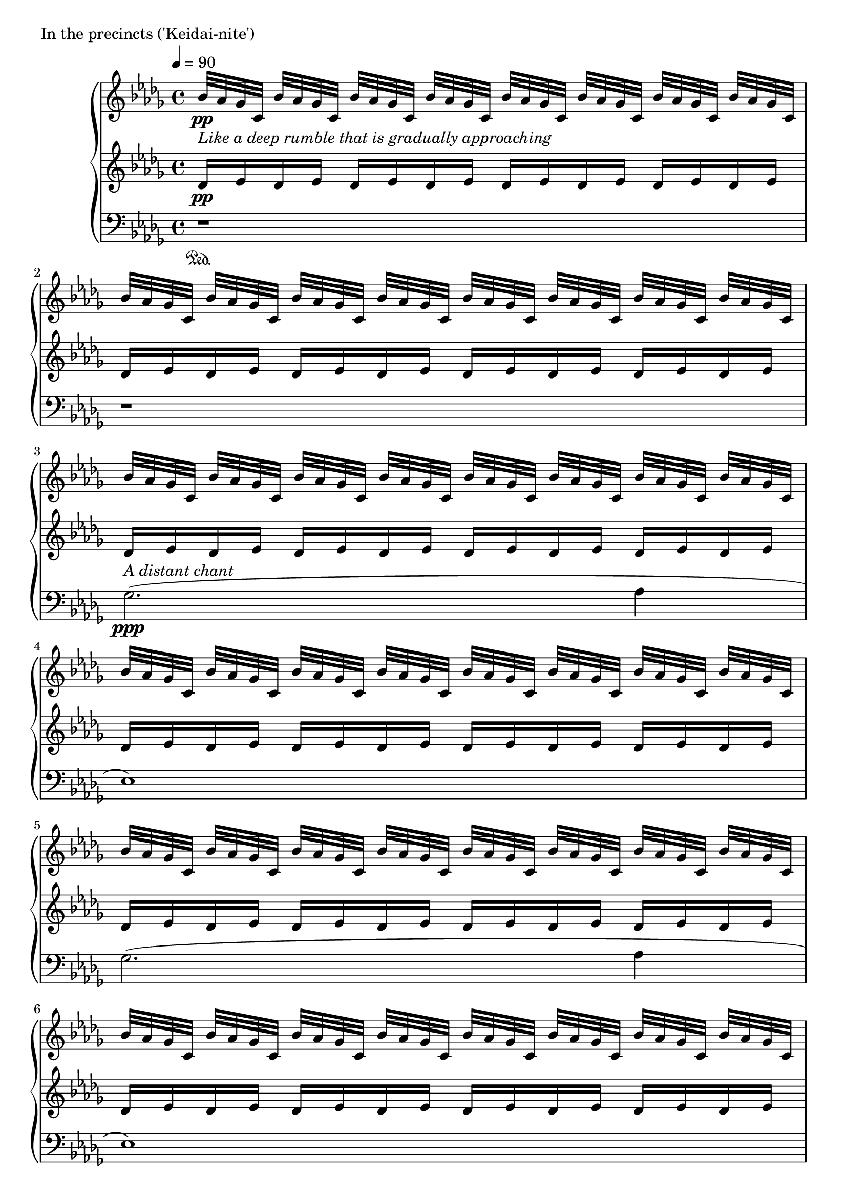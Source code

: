 \version "2.18.2"
% start 2020.03.15


\score {
  \new PianoStaff <<
    \new Staff = "up" {
      \clef treble
      \key des \major
      \time 4/4
      \tempo 4 = 90

      \relative c'' {

          bes32-\markup { \italic "Like a deep rumble that is gradually approaching" } \pp [aes ges c,] bes' [aes ges c,] bes' [aes ges c,] bes' [aes ges c,] bes' [aes ges c,] bes' [aes ges c,] bes' [aes ges c,] bes' [aes ges c,] |
          bes'32 [aes ges c,] bes' [aes ges c,] bes' [aes ges c,] bes' [aes ges c,] bes' [aes ges c,] bes' [aes ges c,] bes' [aes ges c,] bes' [aes ges c,] |
	  
          bes'32 [aes ges c,] bes' [aes ges c,] bes' [aes ges c,] bes' [aes ges c,] bes' [aes ges c,] bes' [aes ges c,] bes' [aes ges c,] bes' [aes ges c,] |
          bes'32 [aes ges c,] bes' [aes ges c,] bes' [aes ges c,] bes' [aes ges c,] bes' [aes ges c,] bes' [aes ges c,] bes' [aes ges c,] bes' [aes ges c,] |
          bes'32 [aes ges c,] bes' [aes ges c,] bes' [aes ges c,] bes' [aes ges c,] bes' [aes ges c,] bes' [aes ges c,] bes' [aes ges c,] bes' [aes ges c,] |
          bes'32 [aes ges c,] bes' [aes ges c,] bes' [aes ges c,] bes' [aes ges c,] bes' [aes ges c,] bes' [aes ges c,] bes' [aes ges c,] bes' [aes ges c,] |
	  
          bes'32 [aes ges c,] bes' [aes ges c,] bes' [aes ges c,] bes' [aes ges c,] bes' [aes ges c,] bes' [aes ges c,] bes' [aes ges c,] bes' [aes ges c,] |
          bes'32 [aes ges c,] bes' [aes ges c,] bes' [aes ges c,] bes' [aes ges c,] bes' [aes ges c,] bes' [aes ges c,] bes' [aes ges c,] bes' [aes ges c,] |
          bes'32 [aes ges c,] bes' [aes ges c,] bes' [aes ges c,] bes' [aes ges c,] bes' [aes ges c,] bes' [aes ges c,] bes' [aes ges c,] bes' [aes ges c,] |
          bes'32 [aes ges c,] bes' [aes ges c,] bes' [aes ges c,] bes' [aes ges c,] bes' [aes ges c,] bes' [aes ges c,] bes' [aes ges c,] bes' [aes ges c,] |

          bes'32 [aes ges c,] bes' [aes ges c,] bes' [aes ges c,] bes' [aes ges c,] bes' [aes ges c,] bes' [aes ges c,] bes' [aes ges c,] bes' [aes ges c,] |
          bes'32 [aes ges c,] bes' [aes ges c,] bes' [aes ges c,] bes' [aes ges c,] bes' [aes ges c,] bes' [aes ges c,] bes' [aes ges c,] bes' [aes ges c,] |
          bes'32 [aes ges c,] bes' [aes ges c,] bes' [aes ges c,] bes' [aes ges c,] bes' [aes ges c,] bes' [aes ges c,] bes' [aes ges c,] bes' [aes ges c,] |
          bes'32 [aes ges c,] bes' [aes ges c,] bes' [aes ges c,] bes' [aes ges c,] bes' [aes ges c,] bes' [aes ges c,] bes' [aes ges c,] bes' [aes ges c,] |


	  bes'32 [aes ges c,] bes' [aes ges c,] bes' [aes ges c,] bes' [aes ges c,] bes' [aes ges c,] bes' [aes ges c,] bes' [aes ges c,] bes' [aes ges c,] |
          bes'32 [aes ges c,] bes' [aes ges c,] bes' [aes ges c,] bes' [aes ges c,] bes' [aes ges c,] bes' [aes ges c,] bes' [aes ges c,] bes' [aes ges c,] |
          bes'32 [aes ges c,] bes' [aes ges c,] bes' [aes ges c,] bes' [aes ges c,] bes' [aes ges c,] bes' [aes ges c,] bes' [aes ges c,] bes' [aes ges c,] |
          bes'32 [aes ges c,] bes' [aes ges c,] bes' [aes ges c,] bes' [aes ges c,] bes' [aes ges c,] bes' [aes ges c,] bes' [aes ges c,] bes' [aes ges c,] |

          bes'32 [aes ges c,] bes' [aes ges c,] bes' [aes ges c,] bes' [aes ges c,] bes' [aes ges c,] bes' [aes ges c,] bes' [aes ges c,] bes' [aes ges c,] |
          bes'32 [aes ges c,] bes' [aes ges c,] bes' [aes ges c,] bes' [aes ges c,] bes' [aes ges c,] bes' [aes ges c,] bes' [aes ges c,] bes' [aes ges c,] |
          bes'32 [aes ges c,] bes' [aes ges c,] bes' [aes ges c,] bes' [aes ges c,] bes' [aes ges c,] bes' [aes ges c,] bes' [aes ges c,] bes' [aes ges c,] |
          bes'32 [aes ges c,] bes' [aes ges c,] bes' [aes ges c,] bes' [aes ges c,] bes' [aes ges c,] bes' [aes ges c,] bes' [aes ges c,] bes' [aes ges c,] |

          bes'32 [aes ges c,] bes' [aes ges c,] bes' [aes ges c,] bes' [aes ges c,] bes' [aes ges c,] bes' [aes ges c,] bes' [aes ges c,] bes' [aes ges c,] |
          bes'32 [aes ges c,] bes' [aes ges c,] bes' [aes ges c,] bes' [aes ges c,] bes' [aes ges c,] bes' [aes ges c,] bes' [aes ges c,] bes' [aes ges c,] |
          bes'32 [aes ges c,] bes' [aes ges c,] bes' [aes ges c,] bes' [aes ges c,] bes' [aes ges c,] bes' [aes ges c,] bes' [aes ges c,] bes' [aes ges c,] |
          bes'32 [\cresc aes ges c,] bes' [aes ges c,] bes' [aes ges c,] bes' [aes ges c,] bes' [aes ges c,] bes' [aes ges c,] bes' [aes ges c,] bes' [aes ges c,] |

	  \clef bass \tuplet 6/4 { e16\( \ff [des ces f, \change Staff = "middle" \clef bass aes des,] } \change Staff = "down" des,2.\) \bar "||"

	  \change Staff = "up"
	  \clef treble
	  
	  des''8( \mp [aes' aes aes] ges4 aes8 [bes] |
	  ces8 [bes ges aes~] aes2) |
	  r8 aes8( [ces des] bes [ces bes ges] |
	  bes8 [ges] aes2.) |

	  es4( ges8 [aes] bes [ces bes ges] |
	  aes8 [es~] es2 ges4 |
	  aes4 ges8 [aes] es4 des |
	  es4 aes, bes2) |

	  bes8( \< [es] des2 es4) |
	  es8( [aes] ges2 aes4) \mf |

          bes32 \pp [aes ges c,] bes' [aes ges c,] bes' [aes ges c,] bes' [aes ges c,] bes' [aes ges c,] bes' [aes ges c,] bes' [aes ges c,] bes' [aes ges c,] |

	  bes8( \mf \< [es] des2 es4) |
	  f8( [bes] aes2 bes4) \f |

	  c32 \pp [bes aes d,] c' [bes aes d,] c' [bes aes d,] c' [bes aes d,] c' [bes aes d,] c' [bes aes d,] c' [bes aes d,] c' [bes aes d,] |

	  bes8( \f \< [es] des2 es4) |
	  es8( [aes] ges2 aes4) |
	  bes8( [es] des2 es4) \ff |

	  \tuplet 6/4 { e,16\( [des ces f, \change Staff = "middle" \clef bass aes des,] } \change Staff = "down" des,2.\) \bar "||"

	  \change Staff = "up"
	  \clef treble
	  \ottava #2
	  
	  <f''''' aes,>8( \pp [<c' es,> <c es,> <c es,>] <bes des,>4 <c es,>8 [<d f,>] |
	  <es ges,>8 [<d f,> <bes des,> <c es,>~] <c es,>2) |
	  
	  r1 |
	  
	  r8 <c es,>8( [<es ges,> <f aes,>] <d f,> [<es ges,> <d f,> <bes des,>] |
	  <d f,>8 [<bes des,>] <c es,>2.) |

	  r1 |

	  <g bes,>4( <bes des,>8 [<c es,>] <d f,> [<es ges,> <d f,> <bes des,>] |
	  <c es,>8 [<g bes,>~] <g bes,>2 r4 |
	  r2. <bes des,>4 |
	  <c es,>4 <bes des,>8 [<c es,>] <g bes,>4 <f aes,> |
	  <g bes,>4 <c, es,> <d f,>2) |




      }
    }
    \new Staff = "middle" {
      \clef treble
      \key des \major
      \time 4/4

      \relative c' {

          des16 \pp [es des es] des [es des es] des [es des es] des [es des es] |
          des16 [es des es] des [es des es] des [es des es] des [es des es] |
	  
          des16 [es des es] des [es des es] des [es des es] des [es des es] |
          des16 [es des es] des [es des es] des [es des es] des [es des es] |
          des16 [es des es] des [es des es] des [es des es] des [es des es] |
          des16 [es des es] des [es des es] des [es des es] des [es des es] |

          des16 [es des es] des [es des es] des [es des es] des [es des es] |
          des16 [es des es] des [es des es] des [es des es] des [es des es] |
          des16 [es des es] des [es des es] des [es des es] des [es des es] |
          des16 [es des es] des [es des es] des [es des es] des [es des es] |

          des16 [es des es] des [es des es] des [es des es] des [es des es] |
          des16 [es des es] des [es des es] des [es des es] des [es des es] |
          des16 [es des es] des [es des es] des [es des es] des [es des es] |
          des16 [es des es] des [es des es] des [es des es] des [es des es] |

          des16 [es des es] des [es des es] des [es des es] des [es des es] |
          des16 [es des es] des [es des es] des [es des es] des [es des es] |
          des16 [es des es] des [es des es] des [es des es] des [es des es] |
          des16 [es des es] des [es des es] des [es des es] des [es des es] |

          des16 [es des es] des [es des es] des [es des es] des [es des es] |
          des16 [es des es] des [es des es] des [es des es] des [es des es] |
          des16 [es des es] des [es des es] des [es des es] des [es des es] |
          des16 [es des es] des [es des es] des [es des es] des [es des es] |

          des16 [es des es] des [es des es] des [es des es] des [es des es] |
          des16 [es des es] des [es des es] des [es des es] des [es des es] |
          des16 [es des es] des [es des es] des [es des es] des [es des es] |
          des16 [es des es] des [es des es] des [es des es] des [es des es] |

	  s1 \bar "||"

	  des,8( \mp [aes' aes aes] ges4 aes8 [bes] |
	  ces8 [bes ges aes~] aes2) |
	  r8 aes8( [ces des] bes [ces bes ges] |
	  bes8 [ges] aes2.) |

	  es4( ges8 [aes] bes [ces bes ges] |
	  aes8 [es~] es2 ges4 |
	  aes4 ges8 [aes] es4 des |
	  es4 aes, bes2) |

	  bes8( \< [es] des2 es4) |
	  es8( [aes] ges2 aes4) \mf |

	  \clef treble
	  
          des16 \pp [es des es] des [es des es] des [es des es] des [es des es] |
	  \clef bass
	  bes,8( \mf \< [es] des2 es4) |
	  f8( [bes] aes2 bes4) \f |

	  \clef treble
	  es16 \pp [f es f] es [f es f] es [f es f] es [f es f] |

	  \clef bass
	  bes,,8( \f \< [es] des2 es4) |
	  es8( [aes] ges2 aes4) |
	  bes8( [es] des2 es4) \ff |

	  s1 \bar "||"

	  \clef treble
	  des8( \mf [aes' aes aes] ges4 aes8 [bes] |
	  ces8 [bes ges aes~] aes2) |

	  r1 |
	  
	  r8 aes8( [ces des] bes [ces bes ges] |
	  bes8 [ges] aes2.) |

	  r1 |

	  es4( ges8 [aes] bes [ces bes ges] |
	  aes8 [es~] es2 r4 |

	  r2. ges4 |
	  aes4 ges8 [aes] es4 des |
	  es4 aes, bes2) |


      }
    }
    \new Staff = "down" {
      \clef bass
      \key des \major
      \time 4/4

      \relative c' {

          r1 \sustainOn |
	  r1 |
	  
	  ges2.^\markup { \italic {A distant chant} }( \ppp aes4 |
	  es1) |
	  ges2.( aes4 |
	  es1) |

	  ges2.( aes4 |
	  des4 c2 aes4 |
	  bes4 ges2 aes4 |
	  es1) |
	  
	  ges2.( aes4 |
	  es1) |
	  ges2.( aes4 |
	  es1) |

	  ges2.( aes4 |
	  des4 c2 aes4 |
	  bes4 ges2 aes4 |
	  es1) |

	  ges2.( aes4 |
	  es1) |
	  ges2.( aes4 |
	  es2.) aes4( |

	  es2.) aes4( |
	  es2.) aes4( |

	  es2) es |
	  es1 |

	  s1 \sustainOn \bar "||"

	  s1 |
	  s1 |
	  s1 |
	  s1 |

	  s1 |
	  s1 |
	  s1 |
	  s1 |
	  
	  s1 |
	  
	  s1 |
	  s1 |
	  
	  s1 |
	  
	  s1 |
	  s1 |
	  
	  s1 |	  
	  s1 |

	  s1 |	  
	  s1 \sustainOn \bar "||"


	  r1 |
	  r2.. a,,,16( [a'] |
	  <e''' b g c,,>1) |
	  
	  r1 |
	  r2.. c,,,16( [c'] |
	  <e'' c g>1) |

	  r1 |
	  r2.. d,,,16( [d'] |
	  <g' d g,>1) |
	  s1 |
	  s1 |
	  
	  r1 |
	  
	  s1 |
	  s1 |
	  
	  s1 |
	  
	  s1 |
	  s1 |
	  
	  s1 |	  
	  s1 |

	  s1 |	  

      }
    }
  >>
  \header {
    piece = "In the precincts ('Keidai-nite')"
  }
\layout { }
\midi { }
}